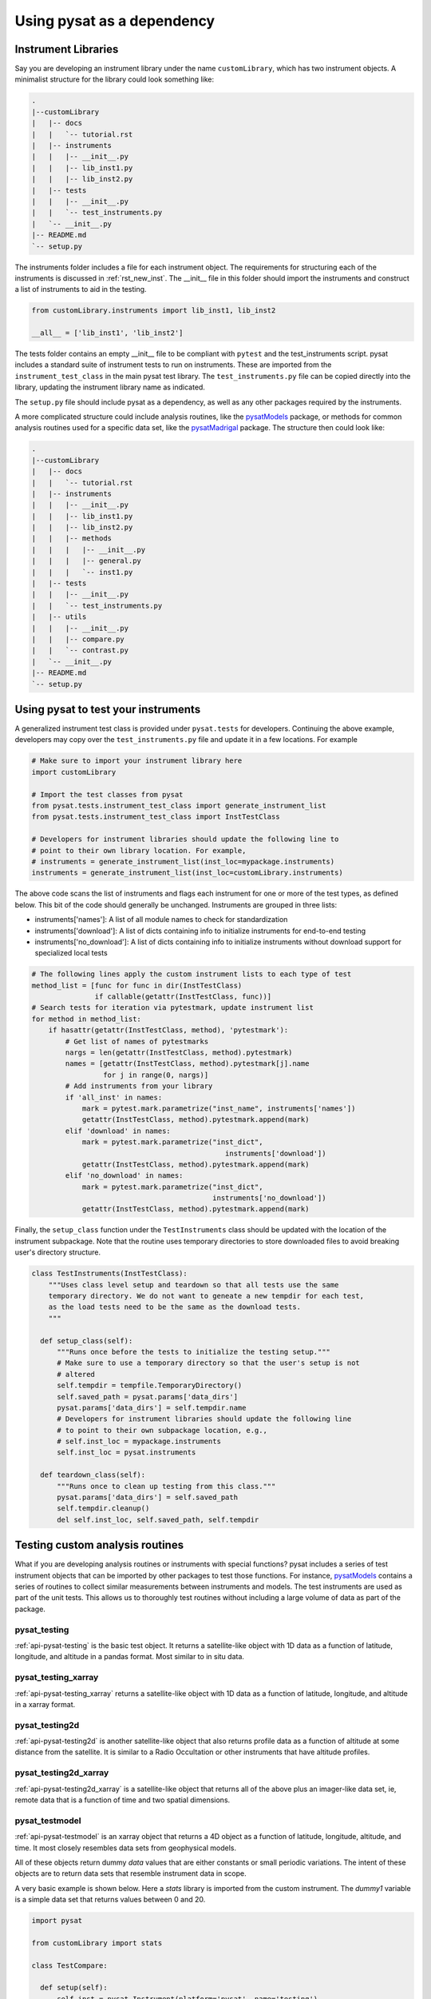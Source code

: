 
.. |br| raw:: html

    <br>

.. _pysat-dependency:

Using pysat as a dependency
===========================

Instrument Libraries
--------------------
Say you are developing an instrument library under the name ``customLibrary``,
which has two instrument objects. A minimalist structure for the library
could look something like:

.. code::

  .
  |--customLibrary
  |   |-- docs
  |   |   `-- tutorial.rst
  |   |-- instruments
  |   |   |-- __init__.py
  |   |   |-- lib_inst1.py
  |   |   |-- lib_inst2.py
  |   |-- tests
  |   |   |-- __init__.py
  |   |   `-- test_instruments.py
  |   `-- __init__.py
  |-- README.md
  `-- setup.py


The instruments folder includes a file for each instrument object.  The
requirements for structuring each of the instruments is discussed in
:ref:`rst_new_inst`.  The __init__ file in this folder should import the
instruments and construct a list of instruments to aid in the testing.

.. code:: python

    from customLibrary.instruments import lib_inst1, lib_inst2

    __all__ = ['lib_inst1', 'lib_inst2']

The tests folder contains an empty __init__ file to be compliant with ``pytest``
and the test_instruments script.  pysat includes a standard suite of instrument
tests to run on instruments.  These are imported from the
``instrument_test_class`` in the main pysat test library.  The
``test_instruments.py`` file can be copied directly into the library, updating
the instrument library name as indicated.

The ``setup.py`` file should include pysat as a dependency, as well as any
other packages required by the instruments.

A more complicated structure could include analysis routines,
like the `pysatModels <https://github.com/pysat/pysatModels>`_ package, or
methods for common analysis routines used for a specific data set, like
the `pysatMadrigal <https://github.com/pysat/pysatMadrigal>`_ package.
The structure then could look like:

.. code::

  .
  |--customLibrary
  |   |-- docs
  |   |   `-- tutorial.rst
  |   |-- instruments
  |   |   |-- __init__.py
  |   |   |-- lib_inst1.py
  |   |   |-- lib_inst2.py
  |   |   |-- methods
  |   |   |   |-- __init__.py
  |   |   |   |-- general.py
  |   |   |   `-- inst1.py
  |   |-- tests
  |   |   |-- __init__.py
  |   |   `-- test_instruments.py
  |   |-- utils
  |   |   |-- __init__.py
  |   |   |-- compare.py
  |   |   `-- contrast.py
  |   `-- __init__.py
  |-- README.md
  `-- setup.py

Using pysat to test your instruments
------------------------------------

A generalized instrument test class is provided under ``pysat.tests`` for
developers.  Continuing the above example, developers may copy over the
``test_instruments.py`` file and update it in a few locations.  For example

.. code:: python

  # Make sure to import your instrument library here
  import customLibrary

  # Import the test classes from pysat
  from pysat.tests.instrument_test_class import generate_instrument_list
  from pysat.tests.instrument_test_class import InstTestClass

  # Developers for instrument libraries should update the following line to
  # point to their own library location. For example,
  # instruments = generate_instrument_list(inst_loc=mypackage.instruments)
  instruments = generate_instrument_list(inst_loc=customLibrary.instruments)

The above code scans the list of instruments and flags each instrument for one
or more of the test types, as defined below.  This bit of the code should
generally be unchanged.  Instruments are grouped in three lists:

* instruments['names']: A list of all module names to check for
  standardization
* instruments['download']: A list of dicts containing info to initialize
  instruments for end-to-end testing
* instruments['no_download']: A list of dicts containing info to initialize
  instruments without download support for specialized local tests

.. code:: python

  # The following lines apply the custom instrument lists to each type of test
  method_list = [func for func in dir(InstTestClass)
                 if callable(getattr(InstTestClass, func))]
  # Search tests for iteration via pytestmark, update instrument list
  for method in method_list:
      if hasattr(getattr(InstTestClass, method), 'pytestmark'):
          # Get list of names of pytestmarks
          nargs = len(getattr(InstTestClass, method).pytestmark)
          names = [getattr(InstTestClass, method).pytestmark[j].name
                   for j in range(0, nargs)]
          # Add instruments from your library
          if 'all_inst' in names:
              mark = pytest.mark.parametrize("inst_name", instruments['names'])
              getattr(InstTestClass, method).pytestmark.append(mark)
          elif 'download' in names:
              mark = pytest.mark.parametrize("inst_dict",
	                                        instruments['download'])
              getattr(InstTestClass, method).pytestmark.append(mark)
          elif 'no_download' in names:
              mark = pytest.mark.parametrize("inst_dict",
                                             instruments['no_download'])
              getattr(InstTestClass, method).pytestmark.append(mark)

Finally, the ``setup_class`` function under the ``TestInstruments`` class should be
updated with the location of the instrument subpackage.  Note that the routine uses 
temporary directories to store downloaded files to avoid breaking user's directory 
structure.

.. code:: Python

  class TestInstruments(InstTestClass):
      """Uses class level setup and teardown so that all tests use the same
      temporary directory. We do not want to geneate a new tempdir for each test,
      as the load tests need to be the same as the download tests.
      """

    def setup_class(self):
        """Runs once before the tests to initialize the testing setup."""
        # Make sure to use a temporary directory so that the user's setup is not
        # altered
        self.tempdir = tempfile.TemporaryDirectory()
        self.saved_path = pysat.params['data_dirs']
        pysat.params['data_dirs'] = self.tempdir.name
        # Developers for instrument libraries should update the following line
        # to point to their own subpackage location, e.g.,
        # self.inst_loc = mypackage.instruments
        self.inst_loc = pysat.instruments

    def teardown_class(self):
        """Runs once to clean up testing from this class."""
        pysat.params['data_dirs'] = self.saved_path
        self.tempdir.cleanup()
        del self.inst_loc, self.saved_path, self.tempdir


Testing custom analysis routines
--------------------------------

What if you are developing analysis routines or instruments with special
functions?  pysat includes a series of test instrument objects that can be
imported by other packages to test those functions.  For instance,
`pysatModels <https://github.com/pysat/pysatModels>`_ contains a series of
routines to collect similar measurements between instruments and models.
The test instruments are used as part of the unit tests.  This allows us to
thoroughly test routines without including a large volume of data as part of
the package.

pysat_testing
^^^^^^^^^^^^^
:ref:`api-pysat-testing` is the basic test object.  It returns a satellite-like
object with 1D data as a function of latitude, longitude, and altitude in a
pandas format.  Most similar to in situ data.

pysat_testing_xarray
^^^^^^^^^^^^^^^^^^^^
:ref:`api-pysat-testing_xarray` returns a satellite-like object with 1D data as
a function of latitude, longitude, and altitude in a xarray format.

pysat_testing2d
^^^^^^^^^^^^^^^
:ref:`api-pysat-testing2d` is another satellite-like object that also returns
profile data as a function of altitude at some distance from the satellite. It
is similar to a Radio Occultation or other instruments that have altitude
profiles.

pysat_testing2d_xarray
^^^^^^^^^^^^^^^^^^^^^^
:ref:`api-pysat-testing2d_xarray` is a satellite-like object that returns all
of the above plus an imager-like data set, ie, remote data that is a function
of time and two spatial dimensions.

pysat_testmodel
^^^^^^^^^^^^^^^
:ref:`api-pysat-testmodel` is an xarray object that returns a 4D object as a
function of latitude, longitude, altitude, and time.  It most closely resembles
data sets from geophysical models.

All of these objects return dummy `data` values that are either constants or
small periodic variations.  The intent of these objects are to return data sets
that resemble instrument data in scope.

A very basic example is shown below.  Here a `stats` library is imported from
the custom instrument.  The `dummy1` variable is a simple data set that returns
values between 0 and 20.

.. code:: python

  import pysat

  from customLibrary import stats

  class TestCompare:

    def setup(self):
        self.inst = pysat.Instrument(platform='pysat', name='testing')
        self.inst.load(2009, 1)

    def teardown(self):
        del self.inst

    def test_stats_mean(self):
        mean_val = stats.mean(inst['dummy1'])
        assert mean_val == 11.3785

The ``setup`` function is used to define and load a fresh instrument for each
test.  While data are automatically generated, limits on the usable range have
been imposed for testing purposes.  The test instruments generate dates between
1 Jan 2008 and 31 Dec 2010 for use in the pysat ecosystem.  This allows for
coverage for year changes both with and without leap days.

Tips and Tricks
---------------

Remember to include pysat as a dependency in your setup.py or setup.cfg file.

The CI environment will also need to be configured to install pysat and its
dependencies.  You may need to install pysat from github rather than pip if
you need to test against a specific development branch.
